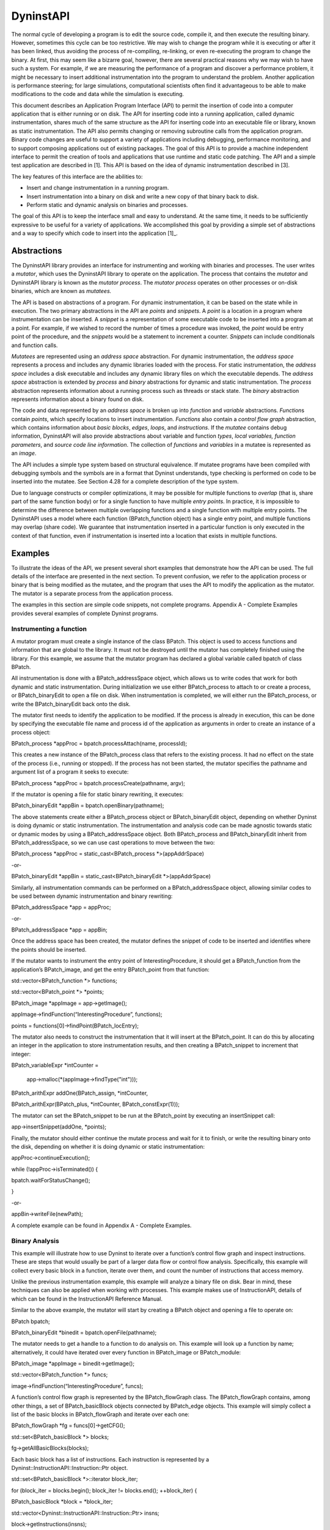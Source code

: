 ==========
DyninstAPI
==========

The normal cycle of developing a program is to edit the source code,
compile it, and then execute the resulting binary. However, sometimes
this cycle can be too restrictive. We may wish to change the program
while it is executing or after it has been linked, thus avoiding the
process of re-compiling, re-linking, or even re-executing the program to
change the binary. At first, this may seem like a bizarre goal, however,
there are several practical reasons why we may wish to have such a
system. For example, if we are measuring the performance of a program
and discover a performance problem, it might be necessary to insert
additional instrumentation into the program to understand the problem.
Another application is performance steering; for large simulations,
computational scientists often find it advantageous to be able to make
modifications to the code and data while the simulation is executing.

This document describes an Application Program Interface (API) to permit
the insertion of code into a computer application that is either running
or on disk. The API for inserting code into a running application,
called dynamic instrumentation, shares much of the same structure as the
API for inserting code into an executable file or library, known as
static instrumentation. The API also permits changing or removing
subroutine calls from the application program. Binary code changes are
useful to support a variety of applications including debugging,
performance monitoring, and to support composing applications out of
existing packages. The goal of this API is to provide a machine
independent interface to permit the creation of tools and applications
that use runtime and static code patching. The API and a simple test
application are described in [1]. This API is based on the idea of
dynamic instrumentation described in [3].

The key features of this interface are the abilities to:

-  Insert and change instrumentation in a running program.

-  Insert instrumentation into a binary on disk and write a new copy of
   that binary back to disk.

-  Perform static and dynamic analysis on binaries and processes.

The goal of this API is to keep the interface small and easy to
understand. At the same time, it needs to be sufficiently expressive to
be useful for a variety of applications. We accomplished this goal by
providing a simple set of abstractions and a way to specify which code
to insert into the application [1]_.

Abstractions
============

The DyninstAPI library provides an interface for instrumenting and
working with binaries and processes. The user writes a *mutator*, which
uses the DyninstAPI library to operate on the application. The process
that contains the *mutator* and DyninstAPI library is known as the
*mutator process*. The *mutator process* operates on other processes or
on-disk binaries, which are known as *mutatees.*

The API is based on abstractions of a program. For dynamic
instrumentation, it can be based on the state while in execution. The
two primary abstractions in the API are *points* and *snippets*. A
*point* is a location in a program where instrumentation can be
inserted. A *snippet* is a representation of some executable code to be
inserted into a program at a point. For example, if we wished to record
the number of times a procedure was invoked, the *point* would be entry
point of the procedure, and the *snippets* would be a statement to
increment a counter. *Snippets* can include conditionals and function
calls.

*Mutatees* are represented using an *address space* abstraction. For
dynamic instrumentation, the *address space* represents a process and
includes any dynamic libraries loaded with the process. For static
instrumentation, the *address space* includes a disk executable and
includes any dynamic library files on which the executable depends. The
*address space* abstraction is extended by *process* and *binary*
abstractions for dynamic and static instrumentation. The *process*
abstraction represents information about a running process such as
threads or stack state. The *binary* abstraction represents information
about a binary found on disk.

The code and data represented by an *address space* is broken up into
*function* and *variable* abstractions. *Function*\ s contain *points*,
which specify locations to insert instrumentation. *Functions* also
contain a *control flow graph* abstraction, which contains information
about *basic blocks*, *edges*, *loops*, and *instructions*. If the
*mutatee* contains debug information, DyninstAPI will also provide
abstractions about variable and function *types*, *local variables,*
*function parameters*, and *source code line information*. The
collection of *functions* and *variables* in a mutatee is represented as
an *image*.

The API includes a simple type system based on structural equivalence.
If mutatee programs have been compiled with debugging symbols and the
symbols are in a format that Dyninst understands, type checking is
performed on code to be inserted into the mutatee. See Section 4.28 for
a complete description of the type system.

Due to language constructs or compiler optimizations, it may be possible
for multiple functions to *overlap* (that is, share part of the same
function body) or for a single function to have multiple *entry points*.
In practice, it is impossible to determine the difference between
multiple overlapping functions and a single function with multiple entry
points. The DyninstAPI uses a model where each function (BPatch_function
object) has a single entry point, and multiple functions may overlap
(share code). We guarantee that instrumentation inserted in a particular
function is only executed in the context of that function, even if
instrumentation is inserted into a location that exists in multiple
functions.

Examples
========

To illustrate the ideas of the API, we present several short examples
that demonstrate how the API can be used. The full details of the
interface are presented in the next section. To prevent confusion, we
refer to the application process or binary that is being modified as the
mutatee, and the program that uses the API to modify the application as
the mutator. The mutator is a separate process from the application
process.

The examples in this section are simple code snippets, not complete
programs. Appendix A - Complete Examples provides several examples of
complete Dyninst programs.

Instrumenting a function
------------------------

A mutator program must create a single instance of the class BPatch.
This object is used to access functions and information that are global
to the library. It must not be destroyed until the mutator has
completely finished using the library. For this example, we assume that
the mutator program has declared a global variable called bpatch of
class BPatch.

All instrumentation is done with a BPatch_addressSpace object, which
allows us to write codes that work for both dynamic and static
instrumentation. During initialization we use either BPatch_process to
attach to or create a process, or BPatch_binaryEdit to open a file on
disk. When instrumentation is completed, we will either run the
BPatch_process, or write the BPatch_binaryEdit back onto the disk.

The mutator first needs to identify the application to be modified. If
the process is already in execution, this can be done by specifying the
executable file name and process id of the application as arguments in
order to create an instance of a process object:

BPatch_process \*appProc = bpatch.processAttach(name, processId);

This creates a new instance of the BPatch_process class that refers to
the existing process. It had no effect on the state of the process
(i.e., running or stopped). If the process has not been started, the
mutator specifies the pathname and argument list of a program it seeks
to execute:

BPatch_process \*appProc = bpatch.processCreate(pathname, argv);

If the mutator is opening a file for static binary rewriting, it
executes:

BPatch_binaryEdit \*appBin = bpatch.openBinary(pathname);

The above statements create either a BPatch_process object or
BPatch_binaryEdit object, depending on whether Dyninst is doing dynamic
or static instrumentation. The instrumentation and analysis code can be
made agnostic towards static or dynamic modes by using a
BPatch_addressSpace object. Both BPatch_process and BPatch_binaryEdit
inherit from BPatch_addressSpace, so we can use cast operations to move
between the two:

BPatch_process \*appProc = static_cast<BPatch_process \*>(appAddrSpace)

-or-

BPatch_binaryEdit \*appBin = static_cast<BPatch_binaryEdit
\*>(appAddrSpace)

Similarly, all instrumentation commands can be performed on a
BPatch_addressSpace object, allowing similar codes to be used between
dynamic instrumentation and binary rewriting:

BPatch_addressSpace \*app = appProc;

-or-

BPatch_addressSpace \*app = appBin;

Once the address space has been created, the mutator defines the snippet
of code to be inserted and identifies where the points should be
inserted.

If the mutator wants to instrument the entry point of
InterestingProcedure, it should get a BPatch_function from the
application’s BPatch_image, and get the entry BPatch_point from that
function:

std::vector<BPatch_function \*> functions;

std::vector<BPatch_point \*> \*points;

BPatch_image \*appImage = app->getImage();

appImage->findFunction(“InterestingProcedure”, functions);

points = functions[0]->findPoint(BPatch_locEntry);

The mutator also needs to construct the instrumentation that it will
insert at the BPatch_point. It can do this by allocating an integer in
the application to store instrumentation results, and then creating a
BPatch_snippet to increment that integer:

BPatch_variableExpr \*intCounter =

   app->malloc(*(appImage->findType("int")));

BPatch_arithExpr addOne(BPatch_assign, \*intCounter,

BPatch_arithExpr(BPatch_plus, \*intCounter, BPatch_constExpr(1)));

The mutator can set the BPatch_snippet to be run at the BPatch_point by
executing an insert­Snippet call:

app->insertSnippet(addOne, \*points);

Finally, the mutator should either continue the mutate process and wait
for it to finish, or write the resulting binary onto the disk, depending
on whether it is doing dynamic or static instrumentation:

appProc->continueExecution();

while (!appProc->isTerminated()) {

bpatch.waitForStatusChange();

}

-or-

appBin->writeFile(newPath);

A complete example can be found in Appendix A - Complete Examples.

Binary Analysis
---------------

This example will illustrate how to use Dyninst to iterate over a
function’s control flow graph and inspect instructions. These are steps
that would usually be part of a larger data flow or control flow
analysis. Specifically, this example will collect every basic block in a
function, iterate over them, and count the number of instructions that
access memory.

Unlike the previous instrumentation example, this example will analyze a
binary file on disk. Bear in mind, these techniques can also be applied
when working with processes. This example makes use of InstructionAPI,
details of which can be found in the InstructionAPI Reference Manual.

Similar to the above example, the mutator will start by creating a
BPatch object and opening a file to operate on:

BPatch bpatch;

BPatch_binaryEdit \*binedit = bpatch.openFile(pathname);

The mutator needs to get a handle to a function to do analysis on. This
example will look up a function by name; alternatively, it could have
iterated over every function in BPatch_image or BPatch_module:

BPatch_image \*appImage = binedit->getImage();

std::vector<BPatch_function \*> funcs;

image->findFunction(“InterestingProcedure”, funcs);

A function’s control flow graph is represented by the BPatch_flowGraph
class. The BPatch_flowGraph contains, among other things, a set of
BPatch_basicBlock objects connected by BPatch_edge objects. This example
will simply collect a list of the basic blocks in BPatch_flowGraph and
iterate over each one:

BPatch_flowGraph \*fg = funcs[0]->getCFG();

std::set<BPatch_basicBlock \*> blocks;

fg->getAllBasicBlocks(blocks);

| Each basic block has a list of instructions. Each instruction is
  represented by a
| Dyninst::InstructionAPI::Instruction::Ptr object.

std::set<BPatch_basicBlock \*>::iterator block_iter;

for (block_iter = blocks.begin(); block_iter != blocks.end();
++block_iter) {

BPatch_basicBlock \*block = \*block_iter;

std::vector<Dyninst::InstructionAPI::Instruction::Ptr> insns;

block->getInstructions(insns);

}

Given an Instruction object, which is described in the InstructionAPI
Reference Manual, we can query for properties of this instruction.
InstructionAPI has numerous methods for inspecting the memory accesses,
registers, and other properties of an instruction. This example simply
checks whether this instruction accesses memory:

std::vector<Dyninst::InstructionAPI::Instruction::Ptr>::iterator

   insn_iter;

for (insn_iter = insns.begin(); insn_iter != insns.end(); ++insn_iter)

{

   Dyninst::InstructionAPI::Instruction::Ptr insn = \*insn_iter;

   if (insn->readsMemory() \|\| insn->writesMemory()) {

   insns_access_memory++;

   }

}

Instrumenting Memory Accesses
-----------------------------

There are two snippets useful for memory access instrumentation:
BPatch_effectiveAddressExpr and BPatch_bytesAccessedExpr. Both have
nullary constructors; the result of the snippet depends on the
instrumentation point where the snippet is inserted.
BPatch_effectiveAddressExpr has type void*, while
BPatch_bytesAccessedExpr has type int.

These snippets may be used to instrument a given instrumentation point
if and only if the point has memory access information attached to it.
In this release the only way to create instrumentation points that have
memory access information attached is via
BPatch_function.findPoint(const std::set<BPatch_opCode>&). For example,
to instrument all the loads and stores in a function named
InterestingProcedure with a call to printf, one may write:

BPatch_addressSpace \*app = ...;

BPatch_image \*appImage = proc->getImage();

// We’re interested in loads and stores

std::set<BPatch_opCode> axs;

axs.insert(BPatch_opLoad);

axs.insert(BPatch_opStore);

// Scan the function InterestingProcedure and create instrumentation
points

std::vector<BPatch_function*> funcs;

appImage->findFunction(“InterestingProcedure”, funcs);

std::vector<BPatch_point*>\* points = funcs[0]->findPoint(axs);

// Create the printf function call snippet

std::vector<BPatch_snippet*> printfArgs;

BPatch_snippet \*fmt = new BPatch_constExpr("Access at: %p.\n");

printfArgs.push_back(fmt);

BPatch_snippet \*eae = new BPatch_effectiveAddressExpr();

printfArgs.push_back(eae);

// Find the printf function

std::vector<BPatch_function \*> printfFuncs;

appImage->findFunction("printf", printfFuncs);

// Construct the function call snippet

BPatch_funcCallExpr printfCall(*(printfFuncs[0]), printfArgs);

// Insert the snippet at the instrumentation points

app->insertSnippet(printfCall, \*points);



Using DyninstAPI with the component libraries
=============================================

In this section, we describe how to access the underlying component
library abstractions from corresponding Dyninst abstractions. The
component libraries (SymtabAPI, InstructionAPI, ParseAPI, and PatchAPI)
often provide greater functionality and cleaner interfaces than Dyninst,
and thus users may wish to use a mix of abstractions. In general, users
may access component library abstractions via a convert function, which
is overloaded and namespaced to give consistent behavior. The
definitions of all component library abstractions are located in the
appropriate documentation.

PatchAPI::PatchMgrPtr PatchAPI::convert(BPatch_addressSpace \*);

PatchAPI::PatchObject \*PatchAPI::convert(BPatch_object \*);

ParseAPI::CodeObject \*ParseAPI::convert(BPatch_object \*);

SymtabAPI::Symtab \*SymtabAPI::convert(BPatch_object \*);

SymtabAPI::Module \*SymtabAPI::convert(BPatch_module \*);

PatchAPI::PatchFunction \*PatchAPI::convert(BPatch_function \*);

ParseAPI::Function \*ParseAPI::convert(BPatch_function \*);

PatchAPI::PatchBlock \*PatchAPI::convert(BPatch_basicBlock \*);

ParseAPI::Block \*ParseAPI::convert(BPatch_basicBlock \*);

PatchAPI::PatchEdge \*PatchAPI::convert(BPatch_edge \*);

ParseAPI::Edge \*ParseAPI::convert(BPatch_edge \*);

PatchAPI::Point \*PatchAPI::convert(BPatch_point \*, BPatch_callWhen);

PatchAPI::SnippetPtr PatchAPI::convert(BPatch_snippet \*);

SymtabAPI::Type \*SymtabAPI::convert(BPatch_type \*);

Using the API
=============

In this section, we describe the steps needed to compile your mutator
and mutatee programs and to run them. First we give you an overview of
the major steps and then we explain each one in detail.

Overview of Major Steps
-----------------------

To use Dyninst, you have to:

(1) *Build and install DyninstAP:* DyninstAPI can be installed a package
    system such as Spack or can be compiled from source. Our github
    webpage contains detailed instructions for installing Dyninst:
    https://github.com/dyninst/dyninst.

(2) *Create a mutator program (Section 6.2):* You need to create a
    program that will modify some other program. For an example, see the
    mutator shown in Appendix A.

(3) *Set up the mutatee (Section 6.3):* On some platforms, you need to
    link your application with Dyninst’s run time instrumentation
    library. [**NOTE**: This step is only needed in the current release
    of the API. Future releases will eliminate this restriction.]

(4) *Run the mutator (Section 6.4):* The mutator will either create a
    new process or attach to an existing one (depending on the whether
    createProcess or attachProcess is used).

Sections 6.2 through 6.4 explain these steps in more detail.

Creating a Mutator Program
--------------------------

The first step in using Dyninst is to create a mutator program. The
mutator program specifies the mutatee (either by naming an executable to
start or by supplying a process ID for an existing process). In
addition, your mutator will include the calls to the API library to
modify the mutatee. For the rest of this section, we assume that the
mutator is the sample program given in Appendix A - Complete Examples.

The following fragment of a Makefile shows how to link your mutator
program with the Dyninst library on most platforms:

   # DYNINST_INCLUDE and DYNINST_LIB should be set to locations

   # where Dyninst header and library files were installed, respectively

retee.o: retee.c

$(CC) -c $(CFLAGS) -I$(DYNINST_INCLUDE) retee.c –std=c++11x

| retee: retee.o
| $(CC) retee.o -L$(DYNINST_LIB) -ldyninstAPI -o retee –std=c++11x

On Linux, the options -lelf and -ldw may be required at the link step.
You will also need to make sure that the LD_LIBRARY_PATH environment
variable includes the directory that contains the Dyninst shared
library.

Since Dyninst uses the C++11x standard, you will also need to enable
this option for your compiler. For GCC versions 4.3 and later, this is
done by specifying -std=c++0x. For GCC versions 4.7 and later, this is
done by specifying -std=c++11. Some of these libraries, such as libdwarf
and libelf, may not be standard on various platforms. Check the README
file in dyninst/dyninstAPI for more information on where to find these
libraries.

Under Windows NT, the mutator also needs to be linked with the dbghelp
library, which is included in the Microsoft Platform SDK. Below is a
fragment from a Makefile for Windows NT:

   # DYNINST_INCLUDE and DYNINST_LIB should be set to locations

   # where Dyninst header and library files were installed, respectively

CC = cl

retee.obj: retee.c

   $(CC) -c $(CFLAGS) -I$(DYNINST_INCLUDE)/h

| retee.exe: retee.obj
| link -out:retee.exe retee.obj $(DYNINST_LIB)\libdyninstAPI.lib \\

   dbghelp.lib

Setting Up the Application Program (mutatee)
--------------------------------------------

On most platforms, any additional code that your mutator might need to
call in the mutatee (for example files containing instrumentation
functions that were too complex to write directly using the API) can be
put into a dynamically loaded shared library, which your mutator program
can load into the mutatee at runtime using the loadLibrary member
function of BPatch_process.

To locate the runtime library that Dyninst needs to load into your
program, an additional environment variable must be set. The variable
DYNINSTAPI_RT_LIB should be set to the full pathname of the run time
instrumentation library, which should be:

   NOTE: DYNINST_LIB should be set to the location where Dyninst library
   files were installed

$(DYNINST_LIB)/libdyninstAPI_RT.so (UNIX)

%DYNINST_LIB/libdyninstAPI_RT.dll (Windows)

Running the Mutator
-------------------

At this point, you should be ready to run your application program with
your mutator. For example, to start the sample program shown in Appendix
A - Complete Examples:

% retee foo <pid>

Optimizing Dyninst Performance
------------------------------

This section describes how to tune Dyninst for optimum performance.
During the course of a run, Dyninst will perform several types of
analysis on the binary, make safety assumptions about instrumentation
that is inserted, and rewrite the binary (perhaps several times). Given
some guidance from the user, Dyninst can make assumptions about what
work it needs to do and can deliver significant performance
improvements.

There are two areas of Dyninst performance users typically care about.
First, the time it takes Dyninst to parse and instrument a program. This
is typically the time it takes Dyninst to start and analyze a program,
and the time it takes to modify the program when putting in
instrumentation. Second, many users care about the time instrumentation
takes in the modified mutatee. This time is highly dependent on both the
amount and type of instrumentation put it, but it is still possible to
eliminate some of the Dyninst overhead around the instrumentation.

The following subsections describe techniques for improving the
performance of these two areas.

Optimizing Mutator Performance
~~~~~~~~~~~~~~~~~~~~~~~~~~~~~~

CPU time in the Dyninst mutator is usually consumed by either parsing or
instrumenting binaries. When a new binary is loaded, Dyninst will
analyze the code looking for instrumentation points, global variables,
and attempting to identify functions in areas of code that may not have
symbols. Upon user request, Dyninst will also parse debug information
from the binary, which includes local variable, line, and type
information.

Since Dyninst 10.0.0, Dyninst supports parsing binaries in parallel,
which significantly improve the analysis speed. We typically have about
4X speedup when analyzing binaries with 8 threads. By default, Dyninst
will use all the available cores on your system. Please set environment
variable OMP_NUM_THREADS to the number of desired threads.

Debugging information is lazily parsed separately from the rest of the
binary parsing. Accessing line, type, or local variable information will
cause Dyninst to parse the debug information for all three of these.

Another common source of mutator time is spent re-writing the mutatee to
add instrumentation. When instrumentation is inserted into a function,
Dyninst may need to rewrite some or all of the function to fit the
instrumentation in. If multiple pieces of instrumentation are being
inserted into a function, Dyninst may need to rewrite that function
multiple times.

If the user knows that they will be inserting multiple pieces of
instrumentation into one function, they can batch the instrumentation
into one bundle, so that the function will only be re-written once,
using the BPatch_process::beginInsertionSet and
BPatch_­process::end­Inser­tion­Set functions (see section 4.4). Using
these functions can result in a significant performance win when
inserting instrumentation in many locations.

To use the insertion set functions, add a call to beginInsertionSet
before inserting instrumentation. Dyninst will start buffering up all
instrumentation insertions. After the last piece of instrumentation is
inserted, call finalizeInsertionSet, and all instrumentation will be
atomically inserted into the mutatee, with each function being rewritten
at most once.

Optimizing Mutatee Performance
~~~~~~~~~~~~~~~~~~~~~~~~~~~~~~

As instrumentation is inserted into a mutatee, it will start to run
slower. The slowdown is heavily influenced by three factors: the number
of points being instrumented, the instrumentation itself, and the
Dyninst overhead around each piece of instrumentation. The Dyninst
overhead comes from pieces of protection code (described in more detail
below) that do things such as saving/restoring registers around
instrumentation, checking for instrumentation recursion, and performing
thread safety checks.

The factor by which Dyninst overhead influences mutatee run-time depends
on the type of instrumentation being inserted. When inserting
instrumentation that runs a memory cache simulator, the Dyninst overhead
may be negligible. On the other-hand, when inserting instrumentation
that increments a counter, the Dyninst overhead will dominate the time
spent in instrumentation. Remember, optimizing the instrumentation being
inserted may sometimes be more important than optimizing the Dyninst
overhead. Many users have had success writing tools that make use of
Dyninst’s ability to dynamically remove instrumentation as a performance
improvement.

The instrumentation overhead results from safety and correctness checks
inserted by Dyninst around instrumentation. Dyninst will automatically
attempt to remove as much of this overhead as possible, however it
sometimes must make a conservative decision to leave the overhead in.
Given additional, user-provided information Dyninst can make better
choices about what safety checks to leave in. An unoptimized
post-Dyninst 5.0 instrumentation snippet looks like the following:

+----------------------------------+----------------------------------+
| **Save General Purpose           | In order to ensure that          |
| Registers**                      | instrumentation doesn’t corrupt  |
|                                  | the program, Dyninst saves all   |
|                                  | live general purpose registers.  |
+----------------------------------+----------------------------------+
| **Save Floating Point            | Dyninst may decide to separately |
| Registers**                      | save any floating point          |
|                                  | registers that may be corrupted  |
|                                  | by instrumentation.              |
+----------------------------------+----------------------------------+
| **Generate A Stack Frame**       | Dyninst builds a stack frame for |
|                                  | instrumentation to run under.    |
|                                  | This provides the illusion to    |
|                                  | instrumentation that it is       |
|                                  | running as its own function.     |
+----------------------------------+----------------------------------+
| **Calculate Thread Index**       | Calculate an index value that    |
|                                  | identifies the current thread.   |
|                                  | This is primarily used as input  |
|                                  | to the Trampoline Guard.         |
+----------------------------------+----------------------------------+
| **Test and Set Trampoline        | Test to see if we are already    |
| Guard**                          | recursively executing under      |
|                                  | instrumentation, and skip the    |
|                                  | user instrumentation if we are.  |
+----------------------------------+----------------------------------+
| **Execute User Instrumentation** | Execute any BPatch_snippet code. |
+----------------------------------+----------------------------------+
| **Unset Trampoline Guard**       | Marks the this thread as no      |
|                                  | longer being in instrumentation  |
+----------------------------------+----------------------------------+
| **Clean Stack Frame**            | Clean the stack frame that was   |
|                                  | generated for instrumentation.   |
+----------------------------------+----------------------------------+
| **Restore Floating Point         | Restore the floating point       |
| Registers**                      | registers to their original      |
|                                  | state.                           |
+----------------------------------+----------------------------------+
| **Restore General Purpose        | Restore the general purpose      |
| Registers**                      | registers to their original      |
|                                  | state.                           |
+----------------------------------+----------------------------------+

Dyninst will attempt to eliminate as much of its overhead as is
possible. The Dyninst user can assist Dyninst by doing the following:

-  **Write BPatch_snippet code that avoids making function calls.**
   Dyninst will attempt to perform analysis on the user written
   instrumentation to determine which general purpose and floating point
   registers can be saved. It is difficult to analyze function calls
   that may be nested arbitrarily deep. Dyninst will not analyze any
   deeper than two levels of function calls before assuming that the
   instrumentation clobbers all registers and it needs to save
   everything.

..

   In addition, not making function calls from instrumentation allows
   Dyninst to eliminate its tramp guard and thread index calculation.
   Instrumentation that does not make a function call cannot recursively
   execute more instrumentation.

-  **Call BPatch::setTrampRecursive(true) if instrumentation cannot
   execute recursively.** If instrumentation must make a function call,
   but will not execute recursively, then enable trampoline recursion.
   This will cause Dyninst to stop generating a trampoline guard and
   thread index calculation on all future pieces of instrumentation. An
   example of instrumentation recursion would be instrumenting a call to
   write with instrumentation that calls printf—write will start calling
   printf printf will re-call write.

-  **Call BPatch::setSaveFPR(false) if instrumentation will not clobber
   floating point registers**. This will cause Dyninst to stop saving
   floating point registers, which can be a significant win on some
   platforms.

-  **Use simple BPatch_snippet objects when possible**. Dyninst will
   attempt to recognize, peep-hole optimize, and simplify frequently
   used code snippets when it finds them. For example, on x86 based
   platforms Dyninst will recognize snippets that do operations like
   ‘var = constant’ or ‘var++’ and turn these into optimized assembly
   instructions that take advantage of CISC machine instructions.

-  **Call BPatch::setInstrStackFrames(false) before inserting
   instrumentation that does not need to set up stack frames. Dyninst
   allows you to force stack frames to be generated for all
   instrumentation. This is useful for some applications (e.g.,
   debugging your instrumentation code) but allowing Dyninst to omit
   stack frames wherever possible will improve performance. This flag is
   false by default; it should be enabled for as little instrumentation
   as possible in order to maximize the benefit from optimizing away
   stack frames.**

-  **Avoid conditional instrumentation wherever possible.** Conditional
   logic in your instrumentation makes it more difficult to avoid saving
   the state of the flags.

-  **Avoid unnecessary instrumentation.** Dyninst provides you with all
   kinds of information that you can use to select only the points of
   actual interest for instrumentation. Use this information to
   instrument as selectively as possible. The best way to optimize your
   instrumentation, ultimately, is to know *a priori* that it was
   unnecessary and not insert it.

Appendix A - Complete Examples
==============================

In this section we show two complete examples: the programs from Section
3 and a complete Dyninst program, retee.

.. _instrumenting-a-function-1:

Instrumenting a function
------------------------

#include <stdio.h>

#include "BPatch.h"

#include "BPatch_addressSpace.h"

#include "BPatch_process.h"

#include "BPatch_binaryEdit.h"

#include "BPatch_point.h"

#include "BPatch_function.h"

using namespace std;

using namespace Dyninst;

// Create an instance of class BPatch

BPatch bpatch;

// Different ways to perform instrumentation

typedef enum {

create,

attach,

open

} accessType_t;

// Attach, create, or open a file for rewriting

BPatch_addressSpace\* startInstrumenting(accessType_t accessType,

const char\* name,

int pid,

const char\* argv[]) {

BPatch_addressSpace\* handle = NULL;

switch(accessType) {

case create:

handle = bpatch.processCreate(name, argv);

if (!handle) { fprintf(stderr, "processCreate failed\n"); }

break;

case attach:

handle = bpatch.processAttach(name, pid);

if (!handle) { fprintf(stderr, "processAttach failed\n"); }

break;

case open:

// Open the binary file and all dependencies

handle = bpatch.openBinary(name, true);

if (!handle) { fprintf(stderr, "openBinary failed\n"); }

break;

}

return handle;

}

// Find a point at which to insert instrumentation

std::vector<BPatch_point*>\* findPoint(BPatch_addressSpace\* app,

const char\* name,

BPatch_procedureLocation loc) {

std::vector<BPatch_function*> functions;

std::vector<BPatch_point*>\* points;

// Scan for functions named "name"

BPatch_image\* appImage = app->getImage();

appImage->findFunction(name, functions);

if (functions.size() == 0) {

fprintf(stderr, "No function %s\n", name);

return points;

} else if (functions.size() > 1) {

fprintf(stderr, "More than one %s; using the first one\n", name);

}

// Locate the relevant points

points = functions[0]->findPoint(loc);

return points;

}

// Create and insert an increment snippet

bool createAndInsertSnippet(BPatch_addressSpace\* app,

std::vector<BPatch_point*>\* points) {

BPatch_image\* appImage = app->getImage();

// Create an increment snippet

BPatch_variableExpr\* intCounter =

app->malloc(*(appImage->findType("int")), "myCounter");

BPatch_arithExpr addOne(BPatch_assign,

\*intCounter,

BPatch_arithExpr(BPatch_plus,

\*intCounter,

BPatch_constExpr(1)));

// Insert the snippet

if (!app->insertSnippet(addOne, \*points)) {

fprintf(stderr, "insertSnippet failed\n");

return false;

}

return true;

}

// Create and insert a printf snippet

bool createAndInsertSnippet2(BPatch_addressSpace\* app,

std::vector<BPatch_point*>\* points) {

BPatch_image\* appImage = app->getImage();

// Create the printf function call snippet

std::vector<BPatch_snippet*> printfArgs;

BPatch_snippet\* fmt =

new BPatch_constExpr("InterestingProcedure called %d times\n");

printfArgs.push_back(fmt);

BPatch_variableExpr\* var = appImage->findVariable("myCounter");

if (!var) {

fprintf(stderr, "Could not find 'myCounter' variable\n");

return false;

} else {

printfArgs.push_back(var);

}

// Find the printf function

std::vector<BPatch_function*> printfFuncs;

appImage->findFunction("printf", printfFuncs);

if (printfFuncs.size() == 0) {

fprintf(stderr, "Could not find printf\n");

return false;

}

// Construct a function call snippet

BPatch_funcCallExpr printfCall(*(printfFuncs[0]), printfArgs);

// Insert the snippet

if (!app->insertSnippet(printfCall, \*points)) {

fprintf(stderr, "insertSnippet failed\n");

return false;

}

return true;

}

void finishInstrumenting(BPatch_addressSpace\* app, const char\*
newName)

{

BPatch_process\* appProc = dynamic_cast<BPatch_process*>(app);

BPatch_binaryEdit\* appBin = dynamic_cast<BPatch_binaryEdit*>(app);

if (appProc) {

if (!appProc->continueExecution()) {

fprintf(stderr, "continueExecution failed\n");

}

while (!appProc->isTerminated()) {

bpatch.waitForStatusChange();

}

} else if (appBin) {

if (!appBin->writeFile(newName)) {

fprintf(stderr, "writeFile failed\n");

}

}

}

int main() {

// Set up information about the program to be instrumented

const char\* progName = "InterestingProgram";

int progPID = 42;

const char\* progArgv[] = {"InterestingProgram", "-h", NULL};

accessType_t mode = create;

// Create/attach/open a binary

BPatch_addressSpace\* app =

startInstrumenting(mode, progName, progPID, progArgv);

if (!app) {

fprintf(stderr, "startInstrumenting failed\n");

exit(1);

}

// Find the entry point for function InterestingProcedure

const char\* interestingFuncName = "InterestingProcedure";

std::vector<BPatch_point*>\* entryPoint =

findPoint(app, interestingFuncName, BPatch_entry);

if (!entryPoint \|\| entryPoint->size() == 0) {

fprintf(stderr, "No entry points for %s\n", interestingFuncName);

exit(1);

}

// Create and insert instrumentation snippet

if (!createAndInsertSnippet(app, entryPoint)) {

fprintf(stderr, "createAndInsertSnippet failed\n");

exit(1);

}

// Find the exit point of main

std::vector<BPatch_point*>\* exitPoint =

findPoint(app, "main", BPatch_exit);

if (!exitPoint \|\| exitPoint->size() == 0) {

fprintf(stderr, "No exit points for main\n");

exit(1);

}

// Create and insert instrumentation snippet 2

if (!createAndInsertSnippet2(app, exitPoint)) {

fprintf(stderr, "createAndInsertSnippet2 failed\n");

exit(1);

}

// Finish instrumentation

const char\* progName2 = "InterestingProgram-rewritten";

finishInstrumenting(app, progName2);

}

.. _binary-analysis-1:

Binary Analysis
---------------

#include <stdio.h>

#include "BPatch.h"

#include "BPatch_addressSpace.h"

#include "BPatch_process.h"

#include "BPatch_binaryEdit.h"

#include "BPatch_function.h"

#include "BPatch_flowGraph.h"

using namespace std;

using namespace Dyninst;

// Create an instance of class BPatch

BPatch bpatch;

// Different ways to perform instrumentation

typedef enum {

create,

attach,

open

} accessType_t;

BPatch_addressSpace\* startInstrumenting(accessType_t accessType,

const char\* name,

int pid,

const char\* argv[]) {

BPatch_addressSpace\* handle = NULL;

switch(accessType) {

case create:

handle = bpatch.processCreate(name, argv);

if (!handle) { fprintf(stderr, "processCreate failed\n"); }

break;

case attach:

handle = bpatch.processAttach(name, pid);

if (!handle) { fprintf(stderr, "processAttach failed\n"); }

break;

case open:

// Open the binary file and all dependencies

handle = bpatch.openBinary(name, true);

if (!handle) { fprintf(stderr, "openBinary failed\n"); }

break;

}

return handle;

}

int binaryAnalysis(BPatch_addressSpace\* app) {

BPatch_image\* appImage = app->getImage();

int insns_access_memory = 0;

std::vector<BPatch_function*> functions;

appImage->findFunction("InterestingProcedure", functions);

if (functions.size() == 0) {

fprintf(stderr, "No function InterestingProcedure\n");

return insns_access_memory;

} else if (functions.size() > 1) {

fprintf(stderr, "More than one InterestingProcedure; using the first
one\n");

}

BPatch_flowGraph\* fg = functions[0]->getCFG();

std::set<BPatch_basicBlock*> blocks;

fg->getAllBasicBlocks(blocks);

for (auto block_iter = blocks.begin();

block_iter != blocks.end();

++block_iter) {

BPatch_basicBlock\* block = \*block_iter;

std::vector<InstructionAPI::Instruction::Ptr> insns;

block->getInstructions(insns);

for (auto insn_iter = insns.begin();

insn_iter != insns.end();

++insn_iter) {

InstructionAPI::Instruction::Ptr insn = \*insn_iter;

if (insn->readsMemory() \|\| insn->writesMemory()) {

insns_access_memory++;

}

}

}

return insns_access_memory;

}

int main() {

// Set up information about the program to be instrumented

const char\* progName = "InterestingProgram";

int progPID = 42;

const char\* progArgv[] = {"InterestingProgram", "-h", NULL};

accessType_t mode = create;

// Create/attach/open a binary

BPatch_addressSpace\* app =

startInstrumenting(mode, progName, progPID, progArgv);

if (!app) {

fprintf(stderr, "startInstrumenting failed\n");

exit(1);

}

int memAccesses = binaryAnalysis(app);

fprintf(stderr, "Found %d memory accesses\n", memAccesses);

}

.. _instrumenting-memory-accesses-1:

Instrumenting Memory Accesses
-----------------------------

#include <stdio.h>

#include "BPatch.h"

#include "BPatch_addressSpace.h"

#include "BPatch_process.h"

#include "BPatch_binaryEdit.h"

#include "BPatch_point.h"

#include "BPatch_function.h"

using namespace std;

using namespace Dyninst;

// Create an instance of class BPatch

BPatch bpatch;

// Different ways to perform instrumentation

typedef enum {

create,

attach,

open

} accessType_t;

// Attach, create, or open a file for rewriting

BPatch_addressSpace\* startInstrumenting(accessType_t accessType,

const char\* name,

int pid,

const char\* argv[]) {

BPatch_addressSpace\* handle = NULL;

switch(accessType) {

case create:

handle = bpatch.processCreate(name, argv);

if (!handle) { fprintf(stderr, "processCreate failed\n"); }

break;

case attach:

handle = bpatch.processAttach(name, pid);

if (!handle) { fprintf(stderr, "processAttach failed\n"); }

break;

   case open:

// Open the binary file; do not open dependencies

handle = bpatch.openBinary(name, false);

if (!handle) { fprintf(stderr, "openBinary failed\n"); }

break;

}

return handle;

}

bool instrumentMemoryAccesses(BPatch_addressSpace\* app) {

BPatch_image\* appImage = app->getImage();

// We're interested in loads and stores

BPatch_Set<BPatch_opCode> axs;

axs.insert(BPatch_opLoad);

axs.insert(BPatch_opStore);

// Scan the function InterestingProcedure

// and create instrumentation points

std::vector<BPatch_function*> functions;

appImage->findFunction("InterestingProcedure", functions);

std::vector<BPatch_point*>\* points =

functions[0]->findPoint(axs);

if (!points) {

fprintf(stderr, "No load/store points found\n");

return false;

}

// Create the printf function call snippet

std::vector<BPatch_snippet*> printfArgs;

BPatch_snippet\* fmt = new BPatch_constExpr("Access at: 0x%lx\n");

printfArgs.push_back(fmt);

BPatch_snippet\* eae = new BPatch_effectiveAddressExpr();

printfArgs.push_back(eae);

// Find the printf function

std::vector<BPatch_function*> printfFuncs;

appImage->findFunction("printf", printfFuncs);

if (printfFuncs.size() == 0) {

fprintf(stderr, "Could not find printf\n");

return false;

}

// Construct a function call snippet

BPatch_funcCallExpr printfCall(*(printfFuncs[0]), printfArgs);

// Insert the snippet at the instrumentation points

if (!app->insertSnippet(printfCall, \*points)) {

fprintf(stderr, "insertSnippet failed\n");

return false;

}

return true;

}

void finishInstrumenting(BPatch_addressSpace\* app, const char\*
newName) {

BPatch_process\* appProc = dynamic_cast<BPatch_process*>(app);

BPatch_binaryEdit\* appBin = dynamic_cast<BPatch_binaryEdit*>(app);

if (appProc) {

if (!appProc->continueExecution()) {

fprintf(stderr, "continueExecution failed\n");

}

while (!appProc->isTerminated()) {

bpatch.waitForStatusChange();

}

} else if (appBin) {

if (!appBin->writeFile(newName)) {

fprintf(stderr, "writeFile failed\n");

}

}

}

int main() {

// Set up information about the program to be instrumented

const char\* progName = "InterestingProgram";

int progPID = 42;

const char\* progArgv[] = {"InterestingProgram", "-h", NULL};

accessType_t mode = create;

// Create/attach/open a binary

BPatch_addressSpace\* app =

startInstrumenting(mode, progName, progPID, progArgv);

if (!app) {

fprintf(stderr, "startInstrumenting failed\n");

exit(1);

}

// Instrument memory accesses

if (!instrumentMemoryAccesses(app)) {

fprintf(stderr, "instrumentMemoryAccesses failed\n");

exit(1);

}

// Finish instrumentation

const char\* progName2 = "InterestingProgram-rewritten";

finishInstrumenting(app, progName2);

}

retee
-----

The final example is a program called “re-tee.” It takes three
arguments: the pathname of an executable program, the process id of a
running instance of the same program, and a file name. It adds code to
the running program that copies to the named file all output that the
program writes to its standard output file descriptor. In this way it
works like “tee,” which passes output along to its own standard out
while also saving it in a file. The motivation for the example program
is that you run a program, and it starts to print copious lines of
output to your screen, and you wish to save that output in a file
without having to re-run the program.

#include <stdio.h>

#include <fcntl.h>

#include <vector>

#include "BPatch.h"

#include "BPatch_point.h"

#include "BPatch_process.h"

#include "BPatch_function.h"

#include "BPatch_thread.h"

/\*

\* retee.C

\*

\* This program (mutator) provides an example of several facets of

\* Dyninst's behavior, and is a good basis for many Dyninst

\* mutators. We want to intercept all output from a target application

\* (the mutatee), duplicating output to a file as well as the

\* original destination (e.g., stdout).

\*

\* This mutator operates in several phases. In brief:

\* 1) Attach to the running process and get a handle (BPatch_process

\* object)

\* 2) Get a handle for the parsed image of the mutatee for function

\* lookup (BPatch_image object)

\* 3) Open a file for output

\* 3a) Look up the "open" function

\* 3b) Build a code snippet to call open with the file name.

\* 3c) Run that code snippet via a oneTimeCode, saving the returned

\* file descriptor

\* 4) Write the returned file descriptor into a memory variable for

\* mutatee-side use

\* 5) Build a snippet that copies output to the file

\* 5a) Locate the "write" library call

\* 5b) Access its parameters

\* 5c) Build a snippet calling write(fd, parameters)

\* 5d) Insert the snippet at write

\* 6) Add a hook to exit to ensure that we close the file (using

\* a callback at exit and another oneTimeCode)

\*/

void usage() {

fprintf(stderr, "Usage: retee <process pid> <filename>\n");

fprintf(stderr, " note: <filename> is relative to the application
process.\n");

}

// We need to use a callback, and so the things that callback requires

// are made global - this includes the file descriptor snippet (see
below)

BPatch_variableExpr \*fdVar = NULL;

// Before we add instrumentation, we need to open the file for

// writing. We can do this with a oneTimeCode - a piece of code run at

// a particular time, rather than at a particular location.

int openFileForWrite(BPatch_process \*app, BPatch_image \*appImage, char
\*fileName) {

// The code to be generated is:

// fd = open(argv[2], O_WRONLY|O_CREAT, 0666);

// (1) Find the open function

std::vector<BPatch_function \*>openFuncs;

appImage->findFunction("open", openFuncs);

if (openFuncs.size() == 0) {

fprintf(stderr, "ERROR: Unable to find function for open()\n");

return -1;

}

// (2) Allocate a vector of snippets for the parameters to open

std::vector<BPatch_snippet \*> openArgs;

// (3) Create a string constant expression from argv[3]

BPatch_constExpr fileNameExpr(fileName);

// (4) Create two more constant expressions \_WRONLY|O_CREAT and 0666

BPatch_constExpr fileFlagsExpr(O_WRONLY|O_CREAT);

BPatch_constExpr fileModeExpr(0666);

// (5) Push 3 & 4 onto the list from step 2, push first to last
parameter.

openArgs.push_back(&fileNameExpr);

openArgs.push_back(&fileFlagsExpr);

openArgs.push_back(&fileModeExpr);

// (6) create a procedure call using function found at 1 and

// parameters from step 5.

BPatch_funcCallExpr openCall(*openFuncs[0], openArgs);

// (7) The oneTimeCode returns whatever the return result from

// the BPatch_snippet is. In this case, the return result of

// open -> the file descriptor.

void \*openFD = app->oneTimeCode( openCall );

// oneTimeCode returns a void \*, and we want an int file handle

return (int) (long) openFD;

}

// We have used a oneTimeCode to open the file descriptor. However,

// this returns the file descriptor to the mutator - the mutatee has

// no idea what the descriptor is. We need to allocate a variable in

// the mutatee to hold this value for future use and copy the

// (mutator-side) value into the mutatee variable.

// Note: there are alternatives to this technique. We could have

// allocated the variable before the oneTimeCode and augmented the

// snippet to do the assignment. We could also write the file

// descriptor as a constant into any inserted instrumentation.

BPatch_variableExpr \*writeFileDescIntoMutatee(BPatch_process \*app,

BPatch_image \*appImage,

int fileDescriptor) {

// (1) Allocate a variable in the mutatee of size (and type) int

BPatch_variableExpr \*fdVar = app->malloc(*appImage->findType("int"));

if (fdVar == NULL) return NULL;

// (2) Write the value into the variable

// Like memcpy, writeValue takes a pointer

// The third parameter is for functionality called "saveTheWorld",

// which we don't worry about here (and so is false)

bool ret = fdVar->writeValue((void \*) &fileDescriptor, sizeof(int),

false);

if (ret == false) return NULL;

return fdVar;

}

// We now have an open file descriptor in the mutatee. We want to

// instrument write to intercept and copy the output. That happens

// here.

bool interceptAndCloneWrite(BPatch_process \*app,

BPatch_image \*appImage,

BPatch_variableExpr \*fdVar) {

// (1) Locate the write call

std::vector<BPatch_function \*> writeFuncs;

appImage->findFunction("write",

writeFuncs);

if(writeFuncs.size() == 0) {

fprintf(stderr, "ERROR: Unable to find function for write()\n");

return false;

}

// (2) Build the call to (our) write. Arguments are:

// ours: fdVar (file descriptor)

// parameter: buffer

// parameter: buffer size

// Declare a vector to hold these.

std::vector<BPatch_snippet \*> writeArgs;

// Push on the file descriptor

writeArgs.push_back(fdVar);

// Well, we need the buffer... but that's a parameter to the

// function we're implementing. That's not a problem - we can grab

// it out with a BPatch_paramExpr.

BPatch_paramExpr buffer(1); // Second (0, 1, 2) argument

BPatch_paramExpr bufferSize(2);

writeArgs.push_back(&buffer);

writeArgs.push_back(&bufferSize);

// And build the write call

BPatch_funcCallExpr writeCall(*writeFuncs[0], writeArgs);

// (3) Identify the BPatch_point for the entry of write. We're

// instrumenting the function with itself; normally the findPoint

// call would operate off a different function than the snippet.

std::vector<BPatch_point \*> \*points;

points = writeFuncs[0]->findPoint(BPatch_entry);

if ((*points).size() == 0) {

return false;

}

// (4) Insert the snippet at the start of write

return app->insertSnippet(writeCall, \*points);

// Note: we have just instrumented write() with a call to

// write(). This would ordinarily be a \_bad thing_, as there is

// nothing to stop infinite recursion - write -> instrumentation

// -> write -> instrumentation....

// However, Dyninst uses a feature called a "tramp guard" to

// prevent this, and it's on by default.

}

// This function is called as an exit callback (that is, called

// immediately before the process exits when we can still affect it)

// and thus must match the exit callback signature:

//

// typedef void (*BPatchExitCallback) (BPatch_thread \*,
BPatch_exitType)

//

// Note that the callback gives us a thread, and we want a process - but

// each thread has an up pointer.

void closeFile(BPatch_thread \*thread, BPatch_exitType) {

fprintf(stderr, "Exit callback called for process...\n");

// (1) Get the BPatch_process and BPatch_images

BPatch_process \*app = thread->getProcess();

BPatch_image \*appImage = app->getImage();

// The code to be generated is:

// close(fd);

// (2) Find close

std::vector<BPatch_function \*> closeFuncs;

appImage->findFunction("close", closeFuncs);

if (closeFuncs.size() == 0) {

fprintf(stderr, "ERROR: Unable to find function for close()\n");

return;

}

// (3) Allocate a vector of snippets for the parameters to open

std::vector<BPatch_snippet \*> closeArgs;

// (4) Add the fd snippet - fdVar is global since we can't

// get it via the callback

closeArgs.push_back(fdVar);

// (5) create a procedure call using function found at 1 and

// parameters from step 3.

BPatch_funcCallExpr closeCall(*closeFuncs[0], closeArgs);

// (6) Use a oneTimeCode to close the file

app->oneTimeCode( closeCall );

// (7) Tell the app to continue to finish it off.

app->continueExecution();

return;

}

BPatch bpatch;

// In main we perform the following operations.

// 1) Attach to the process and get BPatch_process and BPatch_image

// handles

// 2) Open a file descriptor

// 3) Instrument write

// 4) Continue the process and wait for it to terminate

int main(int argc, char \*argv[]) {

int pid;

if (argc != 3) {

usage();

exit(1);

}

pid = atoi(argv[1]);

// Attach to the program - we can attach with just a pid; the

// program name is no longer necessary

fprintf(stderr, "Attaching to process %d...\n", pid);

BPatch_process \*app = bpatch.processAttach(NULL, pid);

if (!app) return -1;

// Read the program's image and get an associated image object

BPatch_image \*appImage = app->getImage();

std::vector<BPatch_function*> writeFuncs;

fprintf(stderr, "Opening file %s for write...\n", argv[2]);

int fileDescriptor = openFileForWrite(app, appImage, argv[2]);

if (fileDescriptor == -1) {

fprintf(stderr, "ERROR: opening file %s for write failed\n",

argv[2]);

exit(1);

}

fprintf(stderr, "Writing returned file descriptor %d into"

"mutatee...\n", fileDescriptor);

// This was defined globally as the exit callback needs it.

fdVar = writeFileDescIntoMutatee(app, appImage, fileDescriptor);

if (fdVar == NULL) {

fprintf(stderr, "ERROR: failed to write mutatee-side variable\n");

exit(1);

}

fprintf(stderr, "Instrumenting write...\n");

bool ret = interceptAndCloneWrite(app, appImage, fdVar);

if (!ret) {

fprintf(stderr, "ERROR: failed to instrument mutatee\n");

exit(1);

}

fprintf(stderr, "Adding exit callback...\n");

bpatch.registerExitCallback(closeFile);

// Continue the execution...

fprintf(stderr, "Continuing execution and waiting for termination\n");

app->continueExecution();

while (!app->isTerminated())

bpatch.waitForStatusChange();

printf("Done.\n");

return 0;

}

Appendix C - Common pitfalls
============================

This appendix is designed to point out some common pitfalls that users
have reported when using the Dyninst system. Many of these are either
due to limitations in the current implementations, or reflect design
decisions that may not produce the expected behavior from the system.

**Attach followed by detach**

If a mutator attaches to a mutatee, and immediately exits, the current
behavior is that the mutatee is left suspended. To make sure the
application continues, call detach with the appropriate flags.

**Attaching to a program that has already been modified by Dyninst**

If a mutator attaches to a program that has already been modified by a
previous mutator, a warning message will be issued. We are working to
fix this problem, but the correct semantics are still being specified.
Currently, a message is printed to indicate that this has been
attempted, and the attach will fail.

**Dyninst is event-driven**

Dyninst must sometimes handle events that take place in the mutatee, for
instance when a new shared library is loaded, or when the mutatee
executes a fork or exec. Dyninst handles events when it checks the
status of the mutatee, so to allow this the mutator should periodically
call one of the functions BPatch::pollForStatusChange,
BPatch::wait­ForStatusChange, BPatch_thread::isStopped, or
BPatch_­thread::is­Termin­ated.
